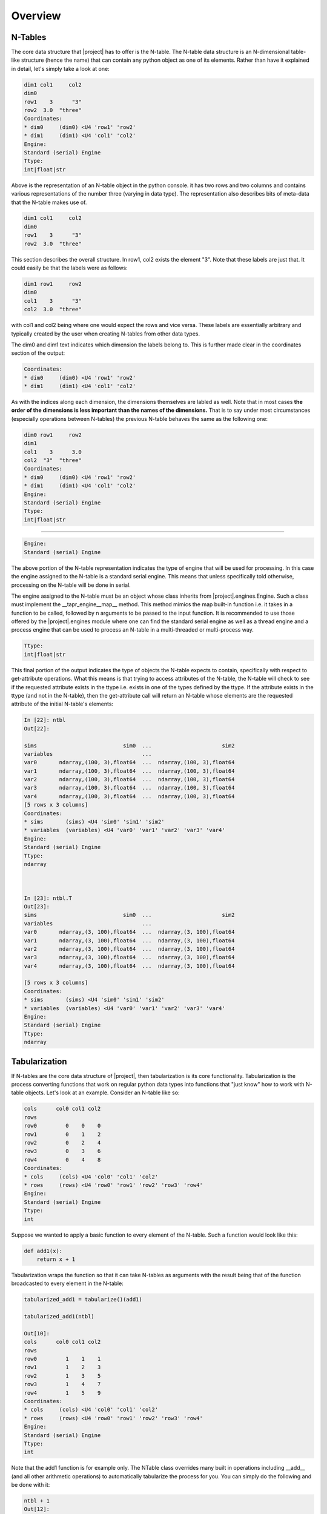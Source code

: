Overview
********

N-Tables
--------
The core data structure that |project| has to offer is the N-table. The
N-table data structure is an N-dimensional table-like structure
(hence the name) that can contain any python object as one of its
elements. Rather than have it explained in detail, let's simply take
a look at one:

.. code-block:: python

    dim1 col1     col2
    dim0              
    row1    3      "3"
    row2  3.0  "three"
    Coordinates:
    * dim0     (dim0) <U4 'row1' 'row2'
    * dim1     (dim1) <U4 'col1' 'col2'
    Engine:
    Standard (serial) Engine
    Ttype:
    int|float|str

Above is the representation of an N-table object in the python console. it
has two rows and two columns and contains various representations of the
number three (varying in data type). The representation also describes bits
of meta-data that the N-table makes use of.

.. code-block:: python

    dim1 col1     col2
    dim0              
    row1    3      "3"
    row2  3.0  "three"

This section describes the overall structure. In row1, col2 exists
the element "3". Note that these labels are just that. It could easily
be that the labels were as follows:

.. code-block:: python

    dim1 row1     row2
    dim0              
    col1    3      "3"
    col2  3.0  "three"

with col1 and col2 being where one would expect the rows and vice versa. These
labels are essentially arbitrary and typically created by the user when 
creating N-tables from other data types.

The dim0 and dim1 text indicates which dimension the labels belong to.
This is further made clear in the coordinates section of the output:

.. code-block:: python

    Coordinates:
    * dim0     (dim0) <U4 'row1' 'row2'
    * dim1     (dim1) <U4 'col1' 'col2'

As with the indices along each dimension, the dimensions themselves
are labled as well. Note that in most cases **the order of the dimensions
is less important than the names of the dimensions.** That is to say 
under most circumstances (especially operations between N-tables)
the previous N-table behaves the same as the following one:

.. code-block:: python

    dim0 row1     row2
    dim1              
    col1    3      3.0
    col2  "3"  "three"
    Coordinates:
    * dim0     (dim0) <U4 'row1' 'row2'
    * dim1     (dim1) <U4 'col1' 'col2'
    Engine:
    Standard (serial) Engine
    Ttype:
    int|float|str

----

.. code-block:: python

    Engine:
    Standard (serial) Engine

The above portion of the N-table representation indicates the type of
engine that will be used for processing. In this case the engine assigned
to the N-table is a standard serial engine. This means that unless specifically
told otherwise, processing on the N-table will be done in serial.

The engine assigned to the N-table must be an object whose class inherits from
|project|.engines.Engine. Such a class must implement the __tapr_engine__map__ method.
This method mimics the map built-in function i.e. it takes in a function
to be called, followed by n arguments to be passed to the input function.
It is recommended to use those offered by the |project|.engines
module where one can find the standard serial engine as well as a thread engine
and a process engine that can be used to process an N-table in a multi-threaded
or multi-process way.

.. code-block:: python

    Ttype:
    int|float|str

This final portion of the output indicates the type of objects the N-table expects
to contain, specifically with respect to get-attribute operations. What this means
is that trying to access attributes of the N-table, the N-table will check to see
if the requested attribute exists in the ttype i.e. exists in one of the types
defined by the ttype. If the attribute exists in the ttype (and not in the N-table),
then the get-attribute call will return an N-table whose elements are the requested
attribute of the initial N-table's elements:

.. code-block:: python

    In [22]: ntbl
    Out[22]: 

    sims                           sim0  ...                      sim2
    variables                            ...                          
    var0       ndarray,(100, 3),float64  ...  ndarray,(100, 3),float64
    var1       ndarray,(100, 3),float64  ...  ndarray,(100, 3),float64
    var2       ndarray,(100, 3),float64  ...  ndarray,(100, 3),float64
    var3       ndarray,(100, 3),float64  ...  ndarray,(100, 3),float64
    var4       ndarray,(100, 3),float64  ...  ndarray,(100, 3),float64
    [5 rows x 3 columns]
    Coordinates:
    * sims       (sims) <U4 'sim0' 'sim1' 'sim2'
    * variables  (variables) <U4 'var0' 'var1' 'var2' 'var3' 'var4'
    Engine:
    Standard (serial) Engine
    Ttype:
    ndarray



    In [23]: ntbl.T
    Out[23]: 
    sims                           sim0  ...                      sim2
    variables                            ...                          
    var0       ndarray,(3, 100),float64  ...  ndarray,(3, 100),float64
    var1       ndarray,(3, 100),float64  ...  ndarray,(3, 100),float64
    var2       ndarray,(3, 100),float64  ...  ndarray,(3, 100),float64
    var3       ndarray,(3, 100),float64  ...  ndarray,(3, 100),float64
    var4       ndarray,(3, 100),float64  ...  ndarray,(3, 100),float64

    [5 rows x 3 columns]
    Coordinates:
    * sims       (sims) <U4 'sim0' 'sim1' 'sim2'
    * variables  (variables) <U4 'var0' 'var1' 'var2' 'var3' 'var4'
    Engine:
    Standard (serial) Engine
    Ttype:
    ndarray

Tabularization
--------------
If N-tables are the core data structure of |project|, then tabularization is
its core functionality. Tabularization is the process converting functions
that work on regular python data types into functions that "just know"
how to work with N-table objects. Let's look at an example. Consider
an N-table like so:

.. code-block:: python

    cols      col0 col1 col2
    rows               
    row0         0    0    0
    row1         0    1    2
    row2         0    2    4
    row3         0    3    6
    row4         0    4    8
    Coordinates:
    * cols     (cols) <U4 'col0' 'col1' 'col2'
    * rows     (rows) <U4 'row0' 'row1' 'row2' 'row3' 'row4'
    Engine:
    Standard (serial) Engine
    Ttype:
    int

Suppose we wanted to apply a basic function to every element of the N-table.
Such a function would look like this:

.. code-block:: python

    def add1(x):
        return x + 1

Tabularization wraps the function so that it can take N-tables as arguments
with the result being that of the function broadcasted to every element in
the N-table:

.. code-block:: python

    tabularized_add1 = tabularize()(add1)

    tabularized_add1(ntbl)

    Out[10]: 
    cols      col0 col1 col2
    rows               
    row0         1    1    1
    row1         1    2    3
    row2         1    3    5
    row3         1    4    7
    row4         1    5    9
    Coordinates:
    * cols     (cols) <U4 'col0' 'col1' 'col2'
    * rows     (rows) <U4 'row0' 'row1' 'row2' 'row3' 'row4'
    Engine:
    Standard (serial) Engine
    Ttype:
    int

Note that the add1 function is for example only. The NTable class
overrides many built in operations including __add__ (and all other
arithmetic operations) to automatically tabularize the process for you.
You can simply do the following and be done with it:

.. code-block:: python

    ntbl + 1
    Out[12]: 
    cols      col0 col1 col2
    rows               
    row0         1    1    1
    row1         1    2    3
    row2         1    3    5
    row3         1    4    7
    row4         1    5    9
    Coordinates:
    * cols     (cols) <U4 'col0' 'col1' 'col2'
    * rows     (rows) <U4 'row0' 'row1' 'row2' 'row3' 'row4'
    Engine:
    Standard (serial) Engine
    Ttype:
    int

Furthermore, the tabularize function can be used in python wrapper syntax:

.. code-block:: python

    @tabularize()
    def add1(x):
        return x + 1

----

Now, consider a slightly more complicated function of adding two different values
together and returning the result:

.. code-block:: python

    @tabularize()
    def add(x,y):
        return x + y

To help see what goes on we will use the following N-table:

.. code-block:: python

    cols    col0    col1    col2
    rows                        
    row0  "r0c0"  "r0c1"  "r0c2"
    row1  "r1c0"  "r1c1"  "r1c2"
    row2  "r2c0"  "r2c1"  "r2c2"
    row3  "r3c0"  "r3c1"  "r3c2"
    row4  "r4c0"  "r4c1"  "r4c2"
    Coordinates:
    * cols     (cols) <U4 'col0' 'col1' 'col2'
    * rows     (rows) <U4 'row0' 'row1' 'row2' 'row3' 'row4'
    Engine:
    Standard (serial) Engine
    Ttype:
    str


Calling the tabularized add function with both arguments as the above N-table
we get:

.. code-block:: python

    add(ntbl, ntbl)
    Out[17]: 
    cols        col0        col1        col2
    rows                                    
    row0  "r0c0r0c0"  "r0c1r0c1"  "r0c2r0c2"
    row1  "r1c0r1c0"  "r1c1r1c1"  "r1c2r1c2"
    row2  "r2c0r2c0"  "r2c1r2c1"  "r2c2r2c2"
    row3  "r3c0r3c0"  "r3c1r3c1"  "r3c2r3c2"
    row4  "r4c0r4c0"  "r4c1r4c1"  "r4c2r4c2"
    Coordinates:
    * cols     (cols) <U4 'col0' 'col1' 'col2'
    * rows     (rows) <U4 'row0' 'row1' 'row2' 'row3' 'row4'
    Engine:
    Standard (serial) Engine
    Ttype:
    str

Which is straight forward (elements rowi,colj from each table are added together).

The following is much more interesting:

.. code-block:: python

    add(ntbl, ntbl.cols["col1"])
    Out[22]: 
    cols        col0        col1        col2
    rows                                    
    row0  "r0c0r0c1"  "r0c1r0c1"  "r0c2r0c1"
    row1  "r1c0r1c1"  "r1c1r1c1"  "r1c2r1c1"
    row2  "r2c0r2c1"  "r2c1r2c1"  "r2c2r2c1"
    row3  "r3c0r3c1"  "r3c1r3c1"  "r3c2r3c1"
    row4  "r4c0r4c1"  "r4c1r4c1"  "r4c2r4c1"
    Coordinates:
    * cols     (cols) <U4 'col0' 'col1' 'col2'
    * rows     (rows) <U4 'row0' 'row1' 'row2' 'row3' 'row4'
    Engine:
    Standard (serial) Engine
    Ttype:
    str

As you can see calls to tabularized functions with inputs of different coordinates
attempts to do label based broadcasting. In this example this results in an
N-table whose elements are the result of adding elements rowi,colj from the first
N-table with elements rowi,col1 from the second N-table.

N-table Tabularized Operations
------------------------------
The NTable class defines many methods that override operations so that their
behavior is tabularized. The operations that are overridden in such a way are:

#. __getattr__
#. __getitem__
#. __setitem__
#. __iter__
#. __call__

NTable also inherits from numpy.lib.mixins.NDArrayOperatorsMixin and implements
__array_ufunc__ and __array_func__. This means that all arithmetic operations
are tabularized by default as well as numpy funcs and ufuncs. For those
unfamiliar, ufuncs are numpy functions that act on numpy arrays in a broadcasted
manner. Numpy funcs on the other hand act between numpy arrays but are for things
like manipulating the array structures (like stacking/concatenation operations).

Let's go over what each of these mean for N-table operations.

**__getattr__**

The implementation of __getattr__ is such that it will attempt to pass the act
of getting the requested attribute onto the elements of the N-table. This only
happens if the following two conditions are met:

#. The requested attribute is does not share its name with one of the dimensions
#. The requested attribute exists as an element in one of the types defined in the N-table's ttype.

Note that __getattr__ is only called if the requested attribute is not found
in the NTable class. This means that attributes in the NTable class will shadow
those found in the N-table's elements. This ultimately places a third constraint
on when the tabularized __getattr__ behavior will occur: when the requested
attribute is not also an attribute of the NTable class.

Here is an example of what this looks like using the previous N-table with
numpy arrays as elements:

.. code-block:: python

    ntbl
    Out[29]: 
    cols                      sim0  ...                      sim2
    rows                            ...                          
    var0  ndarray,(100, 3),float64  ...  ndarray,(100, 3),float64
    var1  ndarray,(100, 3),float64  ...  ndarray,(100, 3),float64
    var2  ndarray,(100, 3),float64  ...  ndarray,(100, 3),float64
    var3  ndarray,(100, 3),float64  ...  ndarray,(100, 3),float64
    var4  ndarray,(100, 3),float64  ...  ndarray,(100, 3),float64
    [5 rows x 3 columns]
    Coordinates:
    * cols     (cols) <U4 'sim0' 'sim1' 'sim2'
    * rows     (rows) <U4 'var0' 'var1' 'var2' 'var3' 'var4'
    Engine:
    Standard (serial) Engine
    Ttype:
    ndarray

Requesting the "T" attribute will return the transpose of all arrays:

.. code-block:: python

    ntbl.T
    Out[30]: 
    cols                      sim0  ...                      sim2
    rows                            ...                          
    var0  ndarray,(3, 100),float64  ...  ndarray,(3, 100),float64
    var1  ndarray,(3, 100),float64  ...  ndarray,(3, 100),float64
    var2  ndarray,(3, 100),float64  ...  ndarray,(3, 100),float64
    var3  ndarray,(3, 100),float64  ...  ndarray,(3, 100),float64
    var4  ndarray,(3, 100),float64  ...  ndarray,(3, 100),float64
    [5 rows x 3 columns]
    Coordinates:
    * cols     (cols) <U4 'sim0' 'sim1' 'sim2'
    * rows     (rows) <U4 'var0' 'var1' 'var2' 'var3' 'var4'
    Engine:
    Standard (serial) Engine
    Ttype:
    ndarray

Requesting the "shape" attribute will return the shape of all arrays:

.. code-block:: python

    ntbl.shape
    Out[5]: 
    cols      sim0      sim1      sim2
    rows                              
    var0  (100, 3)  (100, 3)  (100, 3)
    var1  (100, 3)  (100, 3)  (100, 3)
    var2  (100, 3)  (100, 3)  (100, 3)
    var3  (100, 3)  (100, 3)  (100, 3)
    var4  (100, 3)  (100, 3)  (100, 3)
    Coordinates:
    * cols     (cols) <U4 'sim0' 'sim1' 'sim2'
    * rows     (rows) <U4 'var0' 'var1' 'var2' 'var3' 'var4'
    Engine:
    Standard (serial) Engine
    Ttype:
    tuple

**__getitem__**

The implementation of __getitem__ is extremely straight forward. It is roughly
equivalent to ``tabularize()(op.getitem)(self, index)`` which behaves like so:

.. code-block:: python

    ntbl[3:10,1]
    Out[33]: 
    cols                  sim0                  sim1                  sim2
    rows                                                                  
    var0  ndarray,(7,),float64  ndarray,(7,),float64  ndarray,(7,),float64
    var1  ndarray,(7,),float64  ndarray,(7,),float64  ndarray,(7,),float64
    var2  ndarray,(7,),float64  ndarray,(7,),float64  ndarray,(7,),float64
    var3  ndarray,(7,),float64  ndarray,(7,),float64  ndarray,(7,),float64
    var4  ndarray,(7,),float64  ndarray,(7,),float64  ndarray,(7,),float64
    Coordinates:
    * cols     (cols) <U4 'sim0' 'sim1' 'sim2'
    * rows     (rows) <U4 'var0' 'var1' 'var2' 'var3' 'var4'
    Engine:
    Standard (serial) Engine
    Ttype:
    ndarray

Note that ANY python object can be used as the index for the __getitem__ call.
As long as the underlying elements know how to handle it, it will succeed.

**__setitem__**

Like __getitem__, __setitem__ is also straight forward. It's implementation
is roughly equivalent to ``tabularize()(setitem)(self, index, value)`` where
setitem is a function defined in tapr.utils to assign value at index:

.. code-block:: python

    def setitem(obj, index, value):
        obj[index] = value

Calling setitem on a N-table mutates the elements instead of returning
a new N-table. The the array representation in the N-table representation
does not show us the elements of the arrays, so let's see what a single
element looks like and mutate that:

.. code-block:: python

    ntbl[32,1]
    Out[36]: 
    cols                sim0                sim1                sim2
    rows                                                            
    var0  12.660963148004477   8.323231508004868  10.997459741977162
    var1    5.17516835334136   12.35698720254154   8.020847850459557
    var2   4.922614186527418   9.445586347458322   6.293137027630474
    var3  12.379655781877489  0.8503742699718885  2.8541487997373807
    var4  2.4158605415331804   6.822124587744828  12.428677900672248
    Coordinates:
    * cols     (cols) <U4 'sim0' 'sim1' 'sim2'
    * rows     (rows) <U4 'var0' 'var1' 'var2' 'var3' 'var4'
    Engine:
    Standard (serial) Engine
    Ttype:
    float64

Setting the value to be 3...

.. code-block:: python

    ntbl[32,1] = 3
    ntbl[32,1]
    Out[38]: 
    cols sim0 sim1 sim2
    rows               
    var0  3.0  3.0  3.0
    var1  3.0  3.0  3.0
    var2  3.0  3.0  3.0
    var3  3.0  3.0  3.0
    var4  3.0  3.0  3.0
    Coordinates:
    * cols     (cols) <U4 'sim0' 'sim1' 'sim2'
    * rows     (rows) <U4 'var0' 'var1' 'var2' 'var3' 'var4'
    Engine:
    Standard (serial) Engine
    Ttype:
    float64

Again, ANY python object can be used as the index (and in this case the value) 
for the __setitem__ call. As long as the underlying elements know how to
handle it, it will succeed.

**__iter__**

The __iter__ override allows users to iterate over N-tables in a tabularized
way. What this means is that iterating over an N-table yields N-tables
whose elements are the result of a tabularized next call on an N-table
of iterators (generated by a tabularized iter call on the original N-table):

.. code-block:: python

    for ntbl_ in ntbl[0]:
        print(ntbl_)
    cols                sim0                sim1                sim2
    rows                                                            
    var0  4.6370182423803925    7.43727940466936  11.555725707020242
    var1   8.569378576522295  1.2896458719847574  12.214520775830003
    var2   5.594850992330632  11.434225783682663  11.346364921189943
    var3   8.336795515669248   4.852632215426621   8.909488743969845
    var4  2.0886620524994957   8.873996466747679  10.294609882384023
    Coordinates:
    * cols     (cols) <U4 'sim0' 'sim1' 'sim2'
    * rows     (rows) <U4 'var0' 'var1' 'var2' 'var3' 'var4'
    Engine:
    Standard (serial) Engine
    Ttype:
    float64
    cols                sim0                sim1                sim2
    rows                                                            
    var0    2.18269163824821   1.644767178903004     8.1464273583552
    var1  2.3118542125361277  13.147541697016267  0.5620385150049827
    var2  11.533282359428394   8.103574131869937   10.83730842522449
    var3   2.261930164372926    4.09758853305501   4.874004598382216
    var4   5.675965717903967   12.90618772911868  1.5858550186317601
    Coordinates:
    * cols     (cols) <U4 'sim0' 'sim1' 'sim2'
    * rows     (rows) <U4 'var0' 'var1' 'var2' 'var3' 'var4'
    Engine:
    Standard (serial) Engine
    Ttype:
    float64
    cols                sim0                sim1                sim2
    rows                                                            
    var0  10.598092574139145   5.668263266504647   7.876175580599507
    var1  13.249840422945903   5.120160504001887   5.592196157556078
    var2  10.060509315306659  12.872704062538952   5.015425179453149
    var3  5.9139017658535655  2.5073854946740144  1.7369189578005717
    var4   5.414148016751149   8.804168665664582   11.06059335848008
    Coordinates:
    * cols     (cols) <U4 'sim0' 'sim1' 'sim2'
    * rows     (rows) <U4 'var0' 'var1' 'var2' 'var3' 'var4'
    Engine:
    Standard (serial) Engine
    Ttype:
    float64


**__call__**

Finally, the __call__ override will tabularize the call function
and apply it to the originating N-table. This is roughly equivalent
to ``tabularize()(call)(self, *args, **kwargs)`` where call is defined in tapr.utils
as 

.. code-block:: python

    def call(func, *args, **kwargs):
        return func(*args, **kwargs)

This of course will work only if the elements of the N-table are callables.
While there are multiple ways you might end up with callables as elements,
the most likely one is probably when trying to call a method you expect 
to find in your N-table elements. Using the N-table with strings from
earlier:

.. code-block:: python

    cols    col0    col1    col2
    rows                        
    row0  "r0c0"  "r0c1"  "r0c2"
    row1  "r1c0"  "r1c1"  "r1c2"
    row2  "r2c0"  "r2c1"  "r2c2"
    row3  "r3c0"  "r3c1"  "r3c2"
    row4  "r4c0"  "r4c1"  "r4c2"
    Coordinates:
    * cols     (cols) <U4 'col0' 'col1' 'col2'
    * rows     (rows) <U4 'row0' 'row1' 'row2' 'row3' 'row4'
    Engine:
    Standard (serial) Engine
    Ttype:
    str

Attempting to call the .upper() method on the N-table happens in two parts.
First, the tabularized N-table __getattr__ method is called for .upper:

.. code-block:: python

    ntbl.upper
    Out[7]: 
    cols                        col0  ...                        col2
    rows                              ...                            
    row0  builtin_function_or_method  ...  builtin_function_or_method
    row1  builtin_function_or_method  ...  builtin_function_or_method
    row2  builtin_function_or_method  ...  builtin_function_or_method
    row3  builtin_function_or_method  ...  builtin_function_or_method
    row4  builtin_function_or_method  ...  builtin_function_or_method
    [5 rows x 3 columns]
    Coordinates:
    * cols     (cols) <U4 'col0' 'col1' 'col2'
    * rows     (rows) <U4 'row0' 'row1' 'row2' 'row3' 'row4'
    Engine:
    Standard (serial) Engine
    Ttype:
    builtin_function_or_method

Finally, the tabularized __call__ method takes place on the N-table of
upper methods:

.. code-block:: python

    ntbl.upper()
    Out[8]: 
    cols    col0    col1    col2
    rows                        
    row0  "R0C0"  "R0C1"  "R0C2"
    row1  "R1C0"  "R1C1"  "R1C2"
    row2  "R2C0"  "R2C1"  "R2C2"
    row3  "R3C0"  "R3C1"  "R3C2"
    row4  "R4C0"  "R4C1"  "R4C2"
    Coordinates:
    * cols     (cols) <U4 'col0' 'col1' 'col2'
    * rows     (rows) <U4 'row0' 'row1' 'row2' 'row3' 'row4'
    Engine:
    Standard (serial) Engine
    Ttype:
    str


Tabulation (and un-Tabulation)
------------------------------
The final concept that is worth discussing at the overview level is that of
tabulation. Tabulation is the process of "tabulating" collections of N-table
(and potentially non-N-table) objects into a single N-table whose elements are
collections of the same type. Here is what that looks like for a collection of
N-tables:

.. code-block:: python

    ntbl = ntable({"row1":{"col1": 3, "col2":"3"}, "row2":{"col1": 3.0, "col2":"three"}})

    tuple_of_ntables = (ntbl, ntbl)

    ntable_of_tuples = tabulate(tuple_of_ntables)

.. code-block:: python

    tuple_of_ntables
    Out[5]: 
    (dim1 col1     col2
    dim0              
    row1    3      "3"
    row2  3.0  "three"
    Coordinates:
    * dim0     (dim0) <U4 'row1' 'row2'
    * dim1     (dim1) <U4 'col1' 'col2'
    Engine:
    Standard (serial) Engine
    Ttype:
    int|float|str,
    dim1 col1     col2
    dim0              
    row1    3      "3"
    row2  3.0  "three"
    Coordinates:
    * dim0     (dim0) <U4 'row1' 'row2'
    * dim1     (dim1) <U4 'col1' 'col2'
    Engine:
    Standard (serial) Engine
    Ttype:
    int|float|str)

.. code-block:: python

    ntable_of_tuples
    Out[7]: 
    dim1        col1                col2
    dim0                                
    row1      (3, 3)          ('3', '3')
    row2  (3.0, 3.0)  ('three', 'three')
    Coordinates:
    * dim0     (dim0) <U4 'row1' 'row2'
    * dim1     (dim1) <U4 'col1' 'col2'
    Engine:
    Standard (serial) Engine
    Ttype:
    int|float|str

And for a tuple of an N-table and another object:

.. code-block:: python

    tabulate((ntbl, 10))
    Out[9]: 
    dim1       col1           col2
    dim0                          
    row1    (3, 10)      ('3', 10)
    row2  (3.0, 10)  ('three', 10)
    Coordinates:
    * dim0     (dim0) <U4 'row1' 'row2'
    * dim1     (dim1) <U4 'col1' 'col2'
    Engine:
    Standard (serial) Engine
    Ttype:
    int|float|str

But why is this needed? Well, from the user's perspective it admittedly might
not come up often. |project| mostly makes use of it internally in order to
prepare arguments into tabular functions so that the underlying routine
can just be called on each element of the N-table generated by tabulating the
arguments.

Un-tabulation of N-tables (the act of taking an N-table of collections and
converting it into a collection of N-tables) is implemented by simply
iterating over the N-table of collections:


.. code-block:: python

    tuple(nt for nt in tabulate((ntbl, 10)))
    Out[10]: 
    (dim1 col1     col2
    dim0              
    row1    3      "3"
    row2  3.0  "three"
    Coordinates:
    * dim0     (dim0) <U4 'row1' 'row2'
    * dim1     (dim1) <U4 'col1' 'col2'
    Engine:
    Standard (serial) Engine
    Ttype:
    int|float|str,
    dim1 col1 col2
    dim0          
    row1   10   10
    row2   10   10
    Coordinates:
    * dim0     (dim0) <U4 'row1' 'row2'
    * dim1     (dim1) <U4 'col1' 'col2'
    Engine:
    Standard (serial) Engine
    Ttype:
    int)

This is particularly useful when working with tabularized functions that usually
return multiple objects. The tabular version of the function will always return
a single object (an N-table of tuples):

.. code-block:: python

    def multi_output_function(value1, value2):
        return value2, value1
    result = tabularize()(multi_output_function)(ntbl, 21)
    result
    Out[5]: 
    dim1       col1           col2
    dim0                          
    row1    (21, 3)      (21, '3')
    row2  (21, 3.0)  (21, 'three')
    Coordinates:
    * dim0     (dim0) <U4 'row1' 'row2'
    * dim1     (dim1) <U4 'col1' 'col2'
    Engine:
    Standard (serial) Engine
    Ttype:
    tuple

But the base function would typically be called like so:

.. code-block:: python

    result1, result2 = multi_output_function(3,4)

It would be nice if we can use the same syntax when calling a tabular function
that we use when calling the base function would it not? Fortunately because
of how the __iter__ method is defined for the NTable class, this is totally
possible:

.. code-block:: python

    ntbl1, ntbl2 = tabularize()(multi_output_function)(ntbl, 21)
    ntbl1
    Out[8]: 
    dim1 col1 col2
    dim0          
    row1   21   21
    row2   21   21
    Coordinates:
    * dim0     (dim0) <U4 'row1' 'row2'
    * dim1     (dim1) <U4 'col1' 'col2'
    Engine:
    Standard (serial) Engine
    Ttype:
    int
    ntbl2
    Out[9]: 
    dim1 col1     col2
    dim0              
    row1    3      "3"
    row2  3.0  "three"
    Coordinates:
    * dim0     (dim0) <U4 'row1' 'row2'
    * dim1     (dim1) <U4 'col1' 'col2'
    Engine:
    Standard (serial) Engine
    Ttype:
    int|float|str